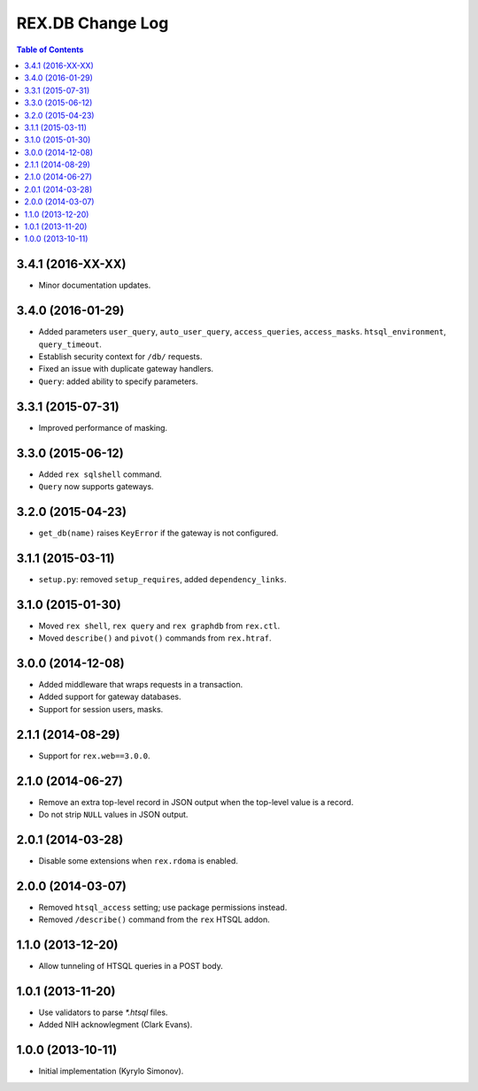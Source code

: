 *********************
  REX.DB Change Log
*********************

.. contents:: Table of Contents


3.4.1 (2016-XX-XX)
==================

* Minor documentation updates.


3.4.0 (2016-01-29)
==================

* Added parameters ``user_query``, ``auto_user_query``, ``access_queries``,
  ``access_masks``. ``htsql_environment``, ``query_timeout``.
* Establish security context for ``/db/`` requests.
* Fixed an issue with duplicate gateway handlers.
* ``Query``: added ability to specify parameters.


3.3.1 (2015-07-31)
==================

* Improved performance of masking.


3.3.0 (2015-06-12)
==================

* Added ``rex sqlshell`` command.
* ``Query`` now supports gateways.


3.2.0 (2015-04-23)
==================

* ``get_db(name)`` raises ``KeyError`` if the gateway is not configured.


3.1.1 (2015-03-11)
==================

* ``setup.py``: removed ``setup_requires``, added ``dependency_links``.


3.1.0 (2015-01-30)
==================

* Moved ``rex shell``, ``rex query`` and ``rex graphdb`` from ``rex.ctl``.
* Moved ``describe()`` and ``pivot()`` commands from ``rex.htraf``.


3.0.0 (2014-12-08)
==================

* Added middleware that wraps requests in a transaction.
* Added support for gateway databases.
* Support for session users, masks.


2.1.1 (2014-08-29)
==================

* Support for ``rex.web==3.0.0``.


2.1.0 (2014-06-27)
==================

* Remove an extra top-level record in JSON output when the top-level
  value is a record.
* Do not strip ``NULL`` values in JSON output.


2.0.1 (2014-03-28)
==================

* Disable some extensions when ``rex.rdoma`` is enabled.


2.0.0 (2014-03-07)
==================

* Removed ``htsql_access`` setting; use package permissions instead.
* Removed ``/describe()`` command from the ``rex`` HTSQL addon.


1.1.0 (2013-12-20)
==================

* Allow tunneling of HTSQL queries in a POST body.


1.0.1 (2013-11-20)
==================

* Use validators to parse `*.htsql` files.
* Added NIH acknowlegment (Clark Evans).


1.0.0 (2013-10-11)
==================

* Initial implementation (Kyrylo Simonov).



